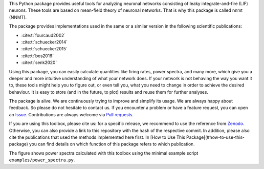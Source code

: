 This Python package provides useful tools for analyzing neuronal networks
consisting of leaky integrate-and-fire (LIF) neurons. These tools are based on
mean-field theory of neuronal networks. That is why this package is called
nnmt (NNMT).

The package provides implementations used in the same or a similar version in
the following scientific publications:

.. - `Fourcaud & Brunel (2002) <https://doi.org/10.1162/089976602320264015>`_
.. - `Schuecker et al. (2014) <https://arxiv.org/abs/1410.8799>`_
.. - `Schuecker et al. (2015) <https://doi.org/10.1103/PhysRevE.92.052119>`_
.. - `Schuecker et al. (2017) <https://doi.org/10.1371/journal.pcbi.1005179>`_
.. - `Bos et al. (2016) <https://dx.doi.org/10.1371%2Fjournal.pcbi.1005132>`_
- :cite:t:`fourcaud2002`
- :cite:t:`schuecker2014`
- :cite:t:`schuecker2015`
- :cite:t:`bos2016`
- :cite:t:`senk2020`

Using this package, you can easily calculate quantities like firing rates, power
spectra, and many more, which give you a deeper and more intuitive understanding
of what your network does. If your network is not behaving the way you want it
to, these tools might help you to figure out, or even tell you, what you need to
change in order to achieve the desired behaviour. It is easy to store
(and in the future, to plot) results and reuse them for further analyses.

The package is alive. We are continuously trying to improve and simplify its
usage.
We are always happy about feedback. So please do not hesitate to contact us.
If you encounter a problem or have a feature request, you can open an
`Issue <https://github.com/INM-6/nnmt/issues>`_.
Contributions are always welcome via
`Pull requests <https://github.com/INM-6/nnmt/pulls>`_.

If you are using this toolbox, please cite us: for a specific release, we
recommend to use the reference from `Zenodo <https://zenodo.org/>`_. Otherwise,
you can also provide a link to this repository with the hash of the respective
commit. In addition, please also cite the publications that used the methods
implemented here first. In [How to Use This Package](#how-to-use-this-package)
you can find details on which function of this package refers to which
publication.

.. image:: readme_figures/power_spectra.png
  :width: 600
  :alt: picture of power spectra

The figure shows power spectra calculated with this toolbox using the minimal
example script ``examples/power_spectra.py``.
